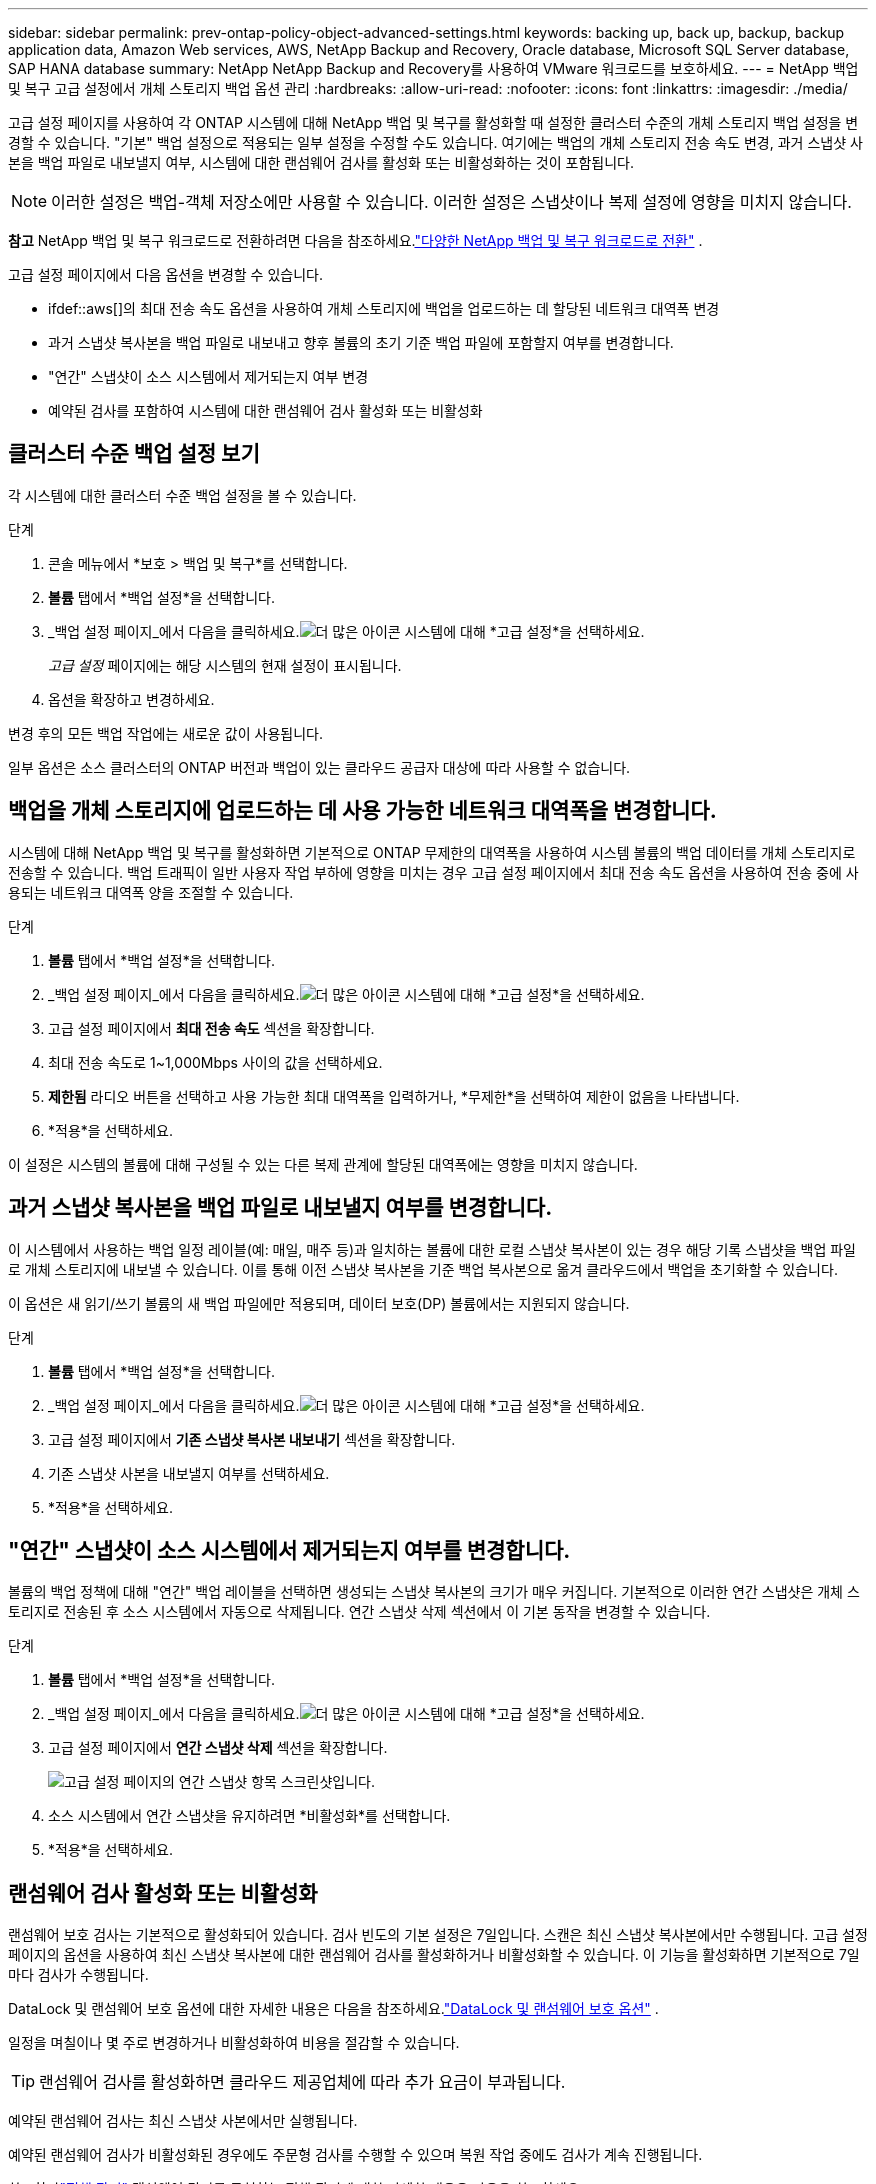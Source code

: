 ---
sidebar: sidebar 
permalink: prev-ontap-policy-object-advanced-settings.html 
keywords: backing up, back up, backup, backup application data, Amazon Web services, AWS, NetApp Backup and Recovery, Oracle database, Microsoft SQL Server database, SAP HANA database 
summary: NetApp NetApp Backup and Recovery를 사용하여 VMware 워크로드를 보호하세요. 
---
= NetApp 백업 및 복구 고급 설정에서 개체 스토리지 백업 옵션 관리
:hardbreaks:
:allow-uri-read: 
:nofooter: 
:icons: font
:linkattrs: 
:imagesdir: ./media/


[role="lead"]
고급 설정 페이지를 사용하여 각 ONTAP 시스템에 대해 NetApp 백업 및 복구를 활성화할 때 설정한 클러스터 수준의 개체 스토리지 백업 설정을 변경할 수 있습니다.  "기본" 백업 설정으로 적용되는 일부 설정을 수정할 수도 있습니다.  여기에는 백업의 개체 스토리지 전송 속도 변경, 과거 스냅샷 사본을 백업 파일로 내보낼지 여부, 시스템에 대한 랜섬웨어 검사를 활성화 또는 비활성화하는 것이 포함됩니다.


NOTE: 이러한 설정은 백업-객체 저장소에만 사용할 수 있습니다.  이러한 설정은 스냅샷이나 복제 설정에 영향을 미치지 않습니다.

[]
====
*참고* NetApp 백업 및 복구 워크로드로 전환하려면 다음을 참조하세요.link:br-start-switch-ui.html["다양한 NetApp 백업 및 복구 워크로드로 전환"] .

====
고급 설정 페이지에서 다음 옵션을 변경할 수 있습니다.

* ifdef::aws[]의 최대 전송 속도 옵션을 사용하여 개체 스토리지에 백업을 업로드하는 데 할당된 네트워크 대역폭 변경


endif::aws[]

* 과거 스냅샷 복사본을 백업 파일로 내보내고 향후 볼륨의 초기 기준 백업 파일에 포함할지 여부를 변경합니다.
* "연간" 스냅샷이 소스 시스템에서 제거되는지 여부 변경
* 예약된 검사를 포함하여 시스템에 대한 랜섬웨어 검사 활성화 또는 비활성화




== 클러스터 수준 백업 설정 보기

각 시스템에 대한 클러스터 수준 백업 설정을 볼 수 있습니다.

.단계
. 콘솔 메뉴에서 *보호 > 백업 및 복구*를 선택합니다.
. *볼륨* 탭에서 *백업 설정*을 선택합니다.
. _백업 설정 페이지_에서 다음을 클릭하세요.image:icon-actions-horizontal.gif["더 많은 아이콘"] 시스템에 대해 *고급 설정*을 선택하세요.
+
_고급 설정_ 페이지에는 해당 시스템의 현재 설정이 표시됩니다.

. 옵션을 확장하고 변경하세요.


변경 후의 모든 백업 작업에는 새로운 값이 사용됩니다.

일부 옵션은 소스 클러스터의 ONTAP 버전과 백업이 있는 클라우드 공급자 대상에 따라 사용할 수 없습니다.



== 백업을 개체 스토리지에 업로드하는 데 사용 가능한 네트워크 대역폭을 변경합니다.

시스템에 대해 NetApp 백업 및 복구를 활성화하면 기본적으로 ONTAP 무제한의 대역폭을 사용하여 시스템 볼륨의 백업 데이터를 개체 스토리지로 전송할 수 있습니다.  백업 트래픽이 일반 사용자 작업 부하에 영향을 미치는 경우 고급 설정 페이지에서 최대 전송 속도 옵션을 사용하여 전송 중에 사용되는 네트워크 대역폭 양을 조절할 수 있습니다.

.단계
. *볼륨* 탭에서 *백업 설정*을 선택합니다.
. _백업 설정 페이지_에서 다음을 클릭하세요.image:icon-actions-horizontal.gif["더 많은 아이콘"] 시스템에 대해 *고급 설정*을 선택하세요.
. 고급 설정 페이지에서 *최대 전송 속도* 섹션을 확장합니다.
. 최대 전송 속도로 1~1,000Mbps 사이의 값을 선택하세요.
. *제한됨* 라디오 버튼을 선택하고 사용 가능한 최대 대역폭을 입력하거나, *무제한*을 선택하여 제한이 없음을 나타냅니다.
. *적용*을 선택하세요.


이 설정은 시스템의 볼륨에 대해 구성될 수 있는 다른 복제 관계에 할당된 대역폭에는 영향을 미치지 않습니다.

ifdef::aws[]

endif::aws[]



== 과거 스냅샷 복사본을 백업 파일로 내보낼지 여부를 변경합니다.

이 시스템에서 사용하는 백업 일정 레이블(예: 매일, 매주 등)과 일치하는 볼륨에 대한 로컬 스냅샷 복사본이 있는 경우 해당 기록 스냅샷을 백업 파일로 개체 스토리지에 내보낼 수 있습니다.  이를 통해 이전 스냅샷 복사본을 기준 백업 복사본으로 옮겨 클라우드에서 백업을 초기화할 수 있습니다.

이 옵션은 새 읽기/쓰기 볼륨의 새 백업 파일에만 적용되며, 데이터 보호(DP) 볼륨에서는 지원되지 않습니다.

.단계
. *볼륨* 탭에서 *백업 설정*을 선택합니다.
. _백업 설정 페이지_에서 다음을 클릭하세요.image:icon-actions-horizontal.gif["더 많은 아이콘"] 시스템에 대해 *고급 설정*을 선택하세요.
. 고급 설정 페이지에서 *기존 스냅샷 복사본 내보내기* 섹션을 확장합니다.
. 기존 스냅샷 사본을 내보낼지 여부를 선택하세요.
. *적용*을 선택하세요.




== "연간" 스냅샷이 소스 시스템에서 제거되는지 여부를 변경합니다.

볼륨의 백업 정책에 대해 "연간" 백업 레이블을 선택하면 생성되는 스냅샷 복사본의 크기가 매우 커집니다.  기본적으로 이러한 연간 스냅샷은 개체 스토리지로 전송된 후 소스 시스템에서 자동으로 삭제됩니다.  연간 스냅샷 삭제 섹션에서 이 기본 동작을 변경할 수 있습니다.

.단계
. *볼륨* 탭에서 *백업 설정*을 선택합니다.
. _백업 설정 페이지_에서 다음을 클릭하세요.image:icon-actions-horizontal.gif["더 많은 아이콘"] 시스템에 대해 *고급 설정*을 선택하세요.
. 고급 설정 페이지에서 *연간 스냅샷 삭제* 섹션을 확장합니다.
+
image:screenshot_backup_edit_yearly_snap_delete.png["고급 설정 페이지의 연간 스냅샷 항목 스크린샷입니다."]

. 소스 시스템에서 연간 스냅샷을 유지하려면 *비활성화*를 선택합니다.
. *적용*을 선택하세요.




== 랜섬웨어 검사 활성화 또는 비활성화

랜섬웨어 보호 검사는 기본적으로 활성화되어 있습니다.  검사 빈도의 기본 설정은 7일입니다.  스캔은 최신 스냅샷 복사본에서만 수행됩니다.  고급 설정 페이지의 옵션을 사용하여 최신 스냅샷 복사본에 대한 랜섬웨어 검사를 활성화하거나 비활성화할 수 있습니다.  이 기능을 활성화하면 기본적으로 7일마다 검사가 수행됩니다.

DataLock 및 랜섬웨어 보호 옵션에 대한 자세한 내용은 다음을 참조하세요.link:prev-ontap-policy-object-options.html["DataLock 및 랜섬웨어 보호 옵션"] .

일정을 며칠이나 몇 주로 변경하거나 비활성화하여 비용을 절감할 수 있습니다.


TIP: 랜섬웨어 검사를 활성화하면 클라우드 제공업체에 따라 추가 요금이 부과됩니다.

예약된 랜섬웨어 검사는 최신 스냅샷 사본에서만 실행됩니다.

예약된 랜섬웨어 검사가 비활성화된 경우에도 주문형 검사를 수행할 수 있으며 복원 작업 중에도 검사가 계속 진행됩니다.

참조하다link:prev-ontap-policy-manage.html["정책 관리"] 랜섬웨어 탐지를 구현하는 정책 관리에 대한 자세한 내용은 다음을 참조하세요.

.단계
. *볼륨* 탭에서 *백업 설정*을 선택합니다.
. _백업 설정 페이지_에서 다음을 클릭하세요.image:icon-actions-horizontal.gif["더 많은 아이콘"] 시스템에 대해 *고급 설정*을 선택하세요.
. 고급 설정 페이지에서 *랜섬웨어 검사* 섹션을 확장합니다.
. 랜섬웨어 검사를 활성화하거나 비활성화합니다.
. *예약된 랜섬웨어 검사*를 선택하세요.
. 선택적으로, 기본 스캔 주기를 매주 또는 며칠 또는 몇 주로 변경할 수 있습니다.
. 검사를 실행할 빈도를 일 또는 주 단위로 설정합니다.
. *적용*을 선택하세요.

